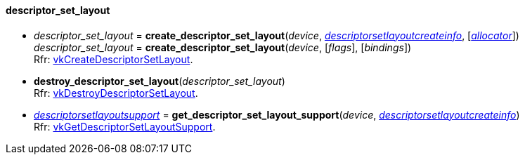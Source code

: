 
[[descriptor_set_layout]]
==== descriptor_set_layout

[[create_descriptor_set_layout]]
* _descriptor_set_layout_ = *create_descriptor_set_layout*(_device_, <<descriptorsetlayoutcreateinfo, _descriptorsetlayoutcreateinfo_>>, [<<allocators, _allocator_>>]) +
_descriptor_set_layout_ = *create_descriptor_set_layout*(_device_, [_flags_], [_bindings_]) +
[small]#Rfr: https://www.khronos.org/registry/vulkan/specs/1.2-extensions/man/html/vkCreateDescriptorSetLayout.html[vkCreateDescriptorSetLayout].#

[[destroy_descriptor_set_layout]]
* *destroy_descriptor_set_layout*(_descriptor_set_layout_) +
[small]#Rfr: https://www.khronos.org/registry/vulkan/specs/1.2-extensions/man/html/vkDestroyDescriptorSetLayout.html[vkDestroyDescriptorSetLayout].#

[[get_descriptor_set_layout_support]]
* <<descriptorsetlayoutsupport, _descriptorsetlayoutsupport_>> = *get_descriptor_set_layout_support*(_device_, <<descriptorsetlayoutcreateinfo, _descriptorsetlayoutcreateinfo_>>) +
[small]#Rfr: https://www.khronos.org/registry/vulkan/specs/1.2-extensions/man/html/vkGetDescriptorSetLayoutSupport.html[vkGetDescriptorSetLayoutSupport].#

